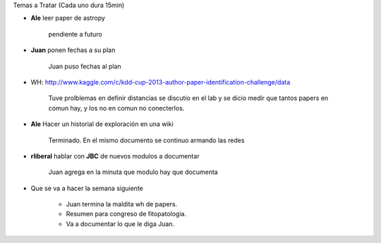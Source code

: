 .. tags: minutes
.. title: Minuta de reunion 2017-03-11

Temas a Tratar (Cada uno dura 15min)

- **Ale** leer paper de astropy

    pendiente a futuro

- **Juan** ponen fechas a su plan

    Juan puso fechas al plan

- WH: http://www.kaggle.com/c/kdd-cup-2013-author-paper-identification-challenge/data

    Tuve prolblemas en definir distancias se discutio en el lab y se dicio
    medir que tantos papers en comun hay, y los no en comun no conecterlos.

- **Ale** Hacer un historial de exploración en una wiki

    Terminado. En el mismo documento se continuo armando las redes


- **rliberal** hablar con **JBC** de nuevos modulos a documentar

    Juan agrega en la minuta que modulo hay que documenta


- Que se va a hacer la semana siguiente

    - Juan termina la maldita wh de papers.
    - Resumen para congreso de fitopatologia.
    - Va a documentar lo que le diga Juan.










